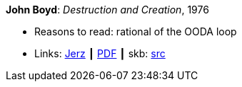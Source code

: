 *John Boyd*: _Destruction and Creation_, 1976

* Reasons to read: rational of the OODA loop
* Links:
       link:http://www.johnljerz.com/superduper/tlxdownloadsiteMAIN/id354.html[Jerz]
    ┃ link:http://www.goalsys.com/books/documents/DESTRUCTION_AND_CREATION.pdf[PDF]
    ┃ skb: link:https://github.com/vdmeer/skb/tree/master/library/unpublished/1970/boyd-1976-dac.adoc[src]
ifdef::local[]
    ┃ link:/library/unpublished/1970/[Folder]
endif::[]

